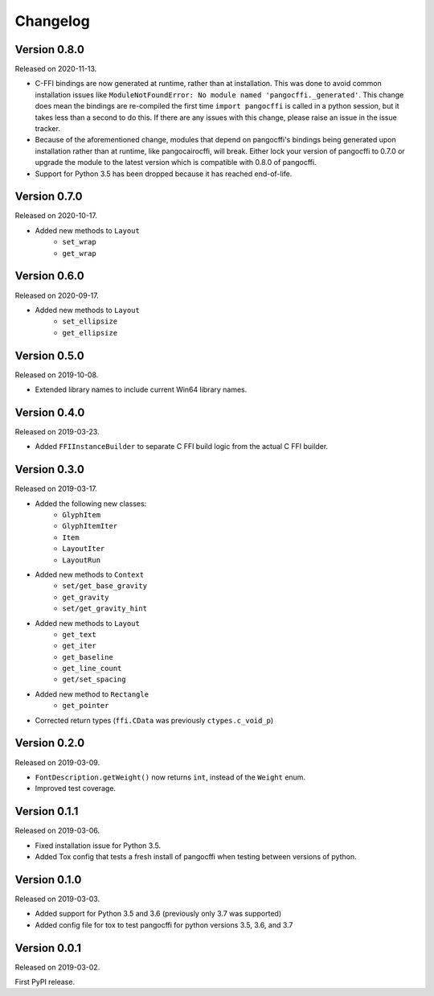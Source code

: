 Changelog
---------

Version 0.8.0
.............

Released on 2020-11-13.

* C-FFI bindings are now generated at runtime, rather than at installation.
  This was done to avoid common installation issues like
  ``ModuleNotFoundError: No module named 'pangocffi._generated'``. This change
  does mean the bindings are re-compiled the first time ``import pangocffi`` is
  called in a python session, but it takes less than a second to do this. If
  there are any issues with this change, please raise an issue in the issue
  tracker.
* Because of the aforementioned change, modules that depend on pangocffi's
  bindings being generated upon installation rather than at runtime, like
  pangocairocffi, will break. Either lock your version of pangocffi to 0.7.0
  or upgrade the module to the latest version which is compatible with 0.8.0 of
  pangocffi.
* Support for Python 3.5 has been dropped because it has reached end-of-life.

Version 0.7.0
.............

Released on 2020-10-17.

* Added new methods to ``Layout``
    * ``set_wrap``
    * ``get_wrap``

Version 0.6.0
.............

Released on 2020-09-17.

* Added new methods to ``Layout``
    * ``set_ellipsize``
    * ``get_ellipsize``

Version 0.5.0
.............

Released on 2019-10-08.

* Extended library names to include current Win64 library names.

Version 0.4.0
.............

Released on 2019-03-23.

* Added ``FFIInstanceBuilder`` to separate C FFI build logic from the actual
  C FFI builder.

Version 0.3.0
.............

Released on 2019-03-17.

* Added the following new classes:
    * ``GlyphItem``
    * ``GlyphItemIter``
    * ``Item``
    * ``LayoutIter``
    * ``LayoutRun``
* Added new methods to ``Context``
    * ``set/get_base_gravity``
    * ``get_gravity``
    * ``set/get_gravity_hint``
* Added new methods to ``Layout``
    * ``get_text``
    * ``get_iter``
    * ``get_baseline``
    * ``get_line_count``
    * ``get/set_spacing``
* Added new method to ``Rectangle``
    * ``get_pointer``
* Corrected return types (``ffi.CData`` was previously ``ctypes.c_void_p``)

Version 0.2.0
.............

Released on 2019-03-09.

* ``FontDescription.getWeight()`` now returns ``int``, instead of the
  ``Weight`` enum.
* Improved test coverage.

Version 0.1.1
.............

Released on 2019-03-06.

* Fixed installation issue for Python 3.5.
* Added Tox config that tests a fresh install of pangocffi when testing
  between versions of python.

Version 0.1.0
.............

Released on 2019-03-03.

* Added support for Python 3.5 and 3.6 (previously only 3.7 was supported)
* Added config file for tox to test pangocffi for python versions 3.5, 3.6, and
  3.7

Version 0.0.1
.............

Released on 2019-03-02.

First PyPI release.
